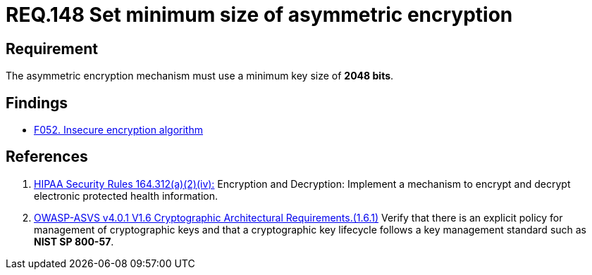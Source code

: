 :slug: rules/148/
:category: cryptography
:description: This document contains the details of the security requirements related to the definition and management of cryptographic systems. This requirement establishes the importance of setting asymmetric encryption of minimum size in the cryptographic functions of the system.
:keywords: Cryptographic, Asymmetric, Encryption, Size, HIPAA, ASVS
:rules: yes

= REQ.148 Set minimum size of asymmetric encryption

== Requirement

The asymmetric encryption mechanism must use a minimum key size of
**2048 bits**.

== Findings

* [inner]#link:/web/findings/052/[F052. Insecure encryption algorithm]#

== References

. [[r1]] link:https://www.law.cornell.edu/cfr/text/45/164.312[HIPAA Security Rules 164.312(a)(2)(iv):]
Encryption and Decryption: Implement a mechanism to encrypt and decrypt
electronic protected health information.

. [[r2]] link:https://owasp.org/www-project-application-security-verification-standard/[OWASP-ASVS v4.0.1
V1.6 Cryptographic Architectural Requirements.(1.6.1)]
Verify that there is an explicit policy for management of cryptographic keys
and that a cryptographic key lifecycle follows a key management standard such
as **NIST SP 800-57**.
